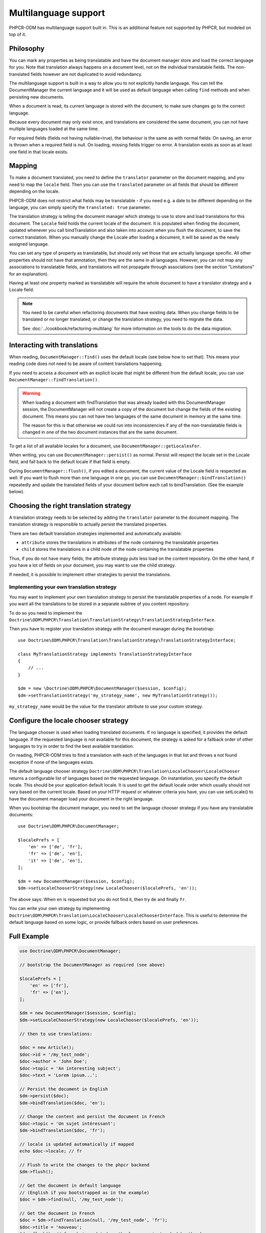 Multilanguage support
=====================

PHPCR-ODM has multilanguage support built in. This is an additional feature not supported by
PHPCR, but modeled on top of it.


Philosophy
----------

You can mark any properties as being translatable and have the document manager store and load
the correct language for you. Note that translation always happens on a document level, not on
the individual translatable fields. The non-translated fields however are not duplicated to
avoid redundancy.

The multilanguage support is built in a way to allow you to not explicitly handle language.
You can tell the DocumentManager the current language and it will be used as default language
when calling ``find`` methods and when persisting new documents.

When a document is read, its current language is stored with the document, to make sure changes go
to the correct language.

Because every document may only exist once, and translations are considered the same document, you can not have multiple languages loaded at the same time.

For required fields (fields not having nullable=true), the behaviour is the
same as with normal fields: On saving, an error is thrown when a required field
is null. On loading, missing fields trigger no error. A translation exists as
soon as at least one field in that locale exists.

.. _multilang_mapping:

Mapping
-------

To make a document translated, you need to define the ``translator`` parameter
on the document mapping, and you need to map the ``locale`` field. Then you
can use the ``translated`` parameter on all fields that should be different
depending on the locale.

PHPCR-ODM does not restrict what fields may be translatable - if you need e.g.
a date to be different depending on the language, you can simply specify the
``translated: true`` parameter.

.. configuration-block::

    .. code-block:: php

        use Doctrine\ODM\PHPCR\Mapping\Attributes as PHPCR;

        #[PHPCR\Document(translator: 'attribute')]
        class MyPersistentClass
        {
            #[PHPCR\Locale]
            private string $locale;

            /**
             * Untranslated property
             */
            #[PHPCR\Field(type: 'date')]
            private \DateTimeInterface $publishDate;

            /**
             * Translated property
             */
            #[PHPCR\Field(type: 'string', translated: true)]
            private string $topic;

            /**
             * Language specific image
             */
            #[PHPCR\Field(type: 'binary', translated: true)]
            private $image;
        }

    .. code-block:: xml

        <doctrine-mapping>
            <document class="MyPersistentClass" translator="attribute">
                <locale fieldName="locale" />
                <field fieldName="publishDate" type="date" />
                <field fieldName="topic" type="string" translated="true" />
                <field fieldName="image" type="binary" translated="true" />
            </document>
        </doctrine-mapping>

    .. code-block:: yaml

        MyPersistentClass:
          translator: attribute
          locale: locale
          fields:
            publishDate:
                type: date
            topic:
                type: string
                translated: true
            image:
                type: binary
                translated: true

The translation strategy is telling the document manager which strategy to use to store and load
translations for this document. The ``Locale`` field holds the current locale of the document.
It is populated when finding the document, updated whenever you call bindTranslation and also
taken into account when you flush the document, to save the correct translation.
When you manually change the Locale after loading a document, it will be saved as the newly assigned language.

You can set any type of property as translatable, but should only set those that are actually language
specific. All other properties should not have that annotation, then they are the same in all languages.
However, you can not map any associations to translatable fields, and translations will not propagate
through associations (see the section "Limitations" for an explanation).

Having at least one property marked as translatable will require the whole document to
have a translator strategy and a Locale field.

.. note::

    You need to be careful when refactoring documents that have existing data.
    When you change fields to be translated or no longer translated, or change
    the translation strategy, you need to migrate the data.

    See :doc:`../cookbook/refactoring-multilang` for more information on the
    tools to do the data migration.

Interacting with translations
-----------------------------

When reading, ``DocumentManager::find()`` uses the default locale (see below how to set that). This means
your reading code does not need to be aware of content translations happening.

If you need to access a document with an explicit locale that might be different from the default locale,
you can use ``DocumentManager::findTranslation()``.

.. warning::

    When loading a document with findTranslation that was already loaded with this DocumentManager session,
    the DocumentManager will not create a copy of the document but change the fields of the existing document.
    This means you can not have two languages of the same document in memory at the same time.

    The reason for this is that otherwise we could run into inconsistencies if any of the non-translatable
    fields is changed in one of the two document instances that are the same document.


To get a list of all available locales for a document, use ``DocumentManager::getLocalesFor``.

When writing, you can use ``DocumentManager::persist()`` as normal. Persist will respect the locale
set in the Locale field, and fall back to the default locale if that field is empty.

During ``DocumentManager::flush()``, if you edited a document, the current value of the Locale
field is respected as well. If you want to flush more than one language in one go, you can use
``DocumentManager::bindTranslation()`` repeatedly and update the translated fields of your document
before each call to bindTranslation. (See the example below).


Choosing the right translation strategy
---------------------------------------

A translation strategy needs to be selected by adding the ``translator`` parameter to the document mapping.
The translation strategy is responsible to actually persist the translated properties.

There are two default translation strategies implemented and automatically available:

* ``attribute`` stores the translations in attributes of the node containing the translatable properties
* ``child`` stores the translations in a child node of the node containing the translatable properties

Thus, if you do not have many fields, the attribute strategy puts less load on the content repository.
On the other hand, if you have a lot of fields on your document, you may want to use the child strategy.

If needed, it is possible to implement other strategies to persist the translations.

Implementing your own translation strategy
~~~~~~~~~~~~~~~~~~~~~~~~~~~~~~~~~~~~~~~~~~

You may want to implement your own translation strategy to persist the translatable properties of a node.
For example if you want all the translations to be stored in a separate subtree of you content repository.

To do so you need to implement the ``Doctrine\ODM\PHPCR\Translation\TranslationStrategy\TranslationStrategyInterface``.

Then you have to register your translation strategy with the document manager during the bootstrap::

    use Doctrine\ODM\PHPCR\Translation\TranslationStrategy\TranslationStrategyInterface;

    class MyTranslationStrategy implements TranslationStrategyInterface
    {
        // ...
    }

    $dm = new \Doctrine\ODM\PHPCR\DocumentManager($session, $config);
    $dm->setTranslationStrategy('my_strategy_name', new MyTranslationStrategy());

``my_strategy_name`` would be the value for the translator attribute to use your custom strategy.


.. _multilang_chooser:

Configure the locale chooser strategy
-------------------------------------

The language chooser is used when loading translated documents. If no language is specified,
it provides the default language. If the requested language is not available for this document,
the strategy is asked for a fallback order of other languages to try in order to find the best
available translation.

On reading, PHPCR-ODM tries to find a translation with each of the languages in that
list and throws a not found exception if none of the languages exists.

The default language chooser strategy ``Doctrine\ODM\PHPCR\Translation\LocaleChooser\LocaleChooser`` returns
a configurable list of languages based on the requested language. On instantiation, you specify
the default locale. This should be your application default locale. It is used to get the default locale order
which usually should not vary based on the current locale.
Based on your HTTP request or whatever criteria you have, you can use setLocale() to have the document manager load
your document in the right language.

When you bootstrap the document manager, you need to set the language chooser strategy if you have
any translatable documents::

    use Doctrine\ODM\PHPCR\DocumentManager;

    $localePrefs = [
        'en' => ['de', 'fr'],
        'fr' => ['de', 'en'],
        'it' => ['de', 'en'],
    ];

    $dm = new DocumentManager($session, $config);
    $dm->setLocaleChooserStrategy(new LocaleChooser($localePrefs, 'en'));

The above says: When ``en`` is requested but you do not find it, then try ``de`` and finally ``fr``.

You can write your own strategy by implementing ``Doctrine\ODM\PHPCR\Translation\LocaleChooser\LocaleChooserInterface``.
This is useful to determine the default language based on some logic, or provide fallback orders based on user preferences.


Full Example
------------

.. code-block:: php

    use Doctrine\ODM\PHPCR\DocumentManager;

    // bootstrap the DocumentManager as required (see above)

    $localePrefs = [
        'en' => ['fr'],
        'fr' => ['en'],
    ];

    $dm = new DocumentManager($session, $config);
    $dm->setLocaleChooserStrategy(new LocaleChooser($localePrefs, 'en'));

    // then to use translations:

    $doc = new Article();
    $doc->id = '/my_test_node';
    $doc->author = 'John Doe';
    $doc->topic = 'An interesting subject';
    $doc->text = 'Lorem ipsum...';

    // Persist the document in English
    $dm->persist($doc);
    $dm->bindTranslation($doc, 'en');

    // Change the content and persist the document in French
    $doc->topic = 'Un sujet intéressant';
    $dm->bindTranslation($doc, 'fr');

    // locale is updated automatically if mapped
    echo $doc->locale; // fr

    // Flush to write the changes to the phpcr backend
    $dm->flush();

    // Get the document in default language
    // (English if you bootstrapped as in the example)
    $doc = $dm->find(null, '/my_test_node');

    // Get the document in French
    $doc = $dm->findTranslation(null, '/my_test_node', 'fr');
    $doc->title = 'nouveau';
    $dm->flush(); // french is updated as the language is tracked by the dm


Querying Translated Properties
------------------------------

The translation strategy will store translated strings into specific
properties. When using the PHPCR SQL2 queries, you will need to look
into implementation details to make them work.

When using the PHPCR-ODM query builder, it will detect translated fields
and adjust the query accordingly. By default, the current locale will be
used, but you can manually call ``$qb->setLocale($locale)`` if you need
a different locale.

Read more in the :ref:`query builder documentation <qb-translation>`.


Limitations
-----------


Translations and references / hierarchy
~~~~~~~~~~~~~~~~~~~~~~~~~~~~~~~~~~~~~~~

For now, Child, Children, Parent, ReferenceMany, ReferenceOne and Referrers will all fall back to the default language.
The reason for this is that there can be only one tracked instance of a document per session. (Otherwise what should happen
if both copies where modified?...).

For more details, see the `wiki page <https://github.com/doctrine/phpcr-odm/wiki/Multilanguage>`_.
